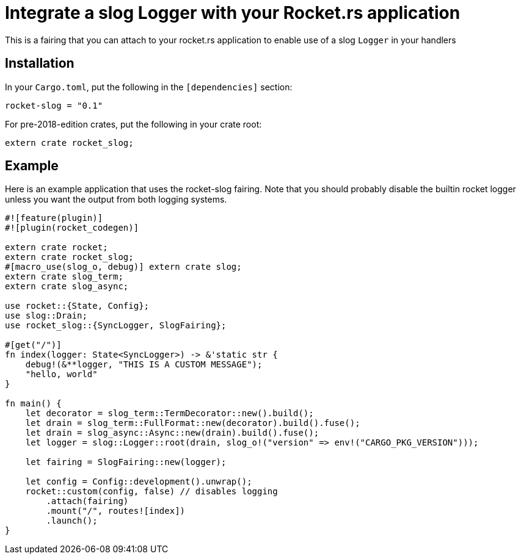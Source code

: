 = Integrate a slog Logger with your Rocket.rs application

This is a fairing that you can attach to your rocket.rs application to enable use of a slog `Logger` in your
handlers

== Installation

In your `Cargo.toml`, put the following in the `[dependencies]` section:

----
rocket-slog = "0.1"
----

For pre-2018-edition crates, put the following in your crate root:

----
extern crate rocket_slog;
----

== Example

Here is an example application that uses the rocket-slog fairing. Note that you should probably disable the builtin
rocket logger unless you want the output from both logging systems.

----
#![feature(plugin)]
#![plugin(rocket_codegen)]

extern crate rocket;
extern crate rocket_slog;
#[macro_use(slog_o, debug)] extern crate slog;
extern crate slog_term;
extern crate slog_async;

use rocket::{State, Config};
use slog::Drain;
use rocket_slog::{SyncLogger, SlogFairing};

#[get("/")]
fn index(logger: State<SyncLogger>) -> &'static str {
    debug!(&**logger, "THIS IS A CUSTOM MESSAGE");
    "hello, world"
}

fn main() {
    let decorator = slog_term::TermDecorator::new().build();
    let drain = slog_term::FullFormat::new(decorator).build().fuse();
    let drain = slog_async::Async::new(drain).build().fuse();
    let logger = slog::Logger::root(drain, slog_o!("version" => env!("CARGO_PKG_VERSION")));

    let fairing = SlogFairing::new(logger);

    let config = Config::development().unwrap();
    rocket::custom(config, false) // disables logging
        .attach(fairing)
        .mount("/", routes![index])
        .launch();
}
----
